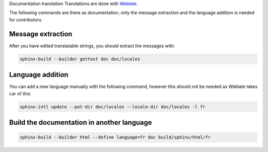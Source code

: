 Documentation translation
Translations are done with `Weblate <https://hosted.weblate.org/projects/canaille/canaille>`_.

The following commands are there as documentation, only the message extraction and the language addition is needed for contributors.

Message extraction
~~~~~~~~~~~~~~~~~~

After you have edited translatable strings, you should extract the messages with:

.. code-block:: bash

    sphinx-build --builder gettext doc doc/locales

Language addition
~~~~~~~~~~~~~~~~~

You can add a new language manually with the following command, however this should not be needed as Weblate takes car of this:

.. code-block:: bash

    sphinx-intl update --pot-dir doc/locales --locale-dir doc/locales -l fr

Build the documentation in another language
~~~~~~~~~~~~~~~~~~~~~~~~~~~~~~~~~~~~~~~~~~~

.. code-block:: bash

    sphinx-build --builder html --define language=fr doc build/sphinx/html/fr
